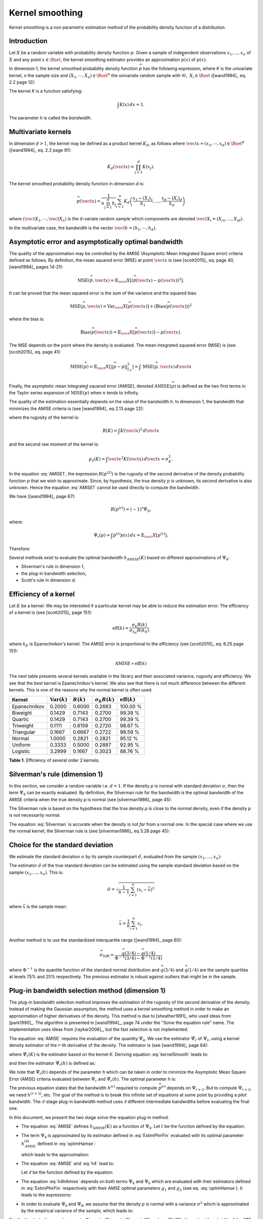 .. _kernel_smoothing:

Kernel smoothing
----------------

Kernel smoothing is a non parametric estimation method of the probability density function of a distribution.

Introduction
~~~~~~~~~~~~

Let :math:`X` be a random variable with probability density function :math:`p`.
Given a sample of independent observations :math:`x_1, ..., x_n` of :math:`X`
and any point :math:`x \in \Rset`, the kernel smoothing estimator provides
an approximation :math:`\widehat{p}(x)` of :math:`p(x)`.

In dimension 1, the kernel smoothed probability density function :math:`\widehat{p}` has the following expression,
where *K* is the univariate kernel, *n* the sample size and :math:`(X_1, \cdots, X_n) \in \Rset^n`
the univariate random sample with :math:`\forall i, \, \, X_i \in \Rset` ([wand1994]_ eq. 2.2 page 12):

.. math::
  :label: kernelSmooth

    \widehat{p}(x) = \frac{1}{nh}\sum_{i=1}^{n} K\left(\frac{x-X_i}{h}\right)

The kernel *K* is a function satisfying:

.. math::

    \int K(x)\, dx=1.

The parameter *h* is called the *bandwidth*.

Multivariate kernels
~~~~~~~~~~~~~~~~~~~~

In dimension :math:`d>1`, the kernel may be defined as a product kernel :math:`K_d`,
as follows where :math:`\vect{x} = (x_1, \cdots, x_d)\in \Rset^d`
([wand1994]_ eq. 2.2 page 91):

.. math::

    K_d(\vect{x}) = \prod_{j=1}^{d} K(x_j).

The kernel smoothed probability density function in dimension *d* is:

.. math::

    \widehat{p}(\vect{x})
    = \frac{1}{n \prod_{j=1}^{d}h_j} \sum_{i=1}^{n} K_d\left(\frac{x_1 - (X_{i})_1 }{h_1}, \dots, \frac{x_d - (X_{i})_d}{h_d}\right)

where :math:`(\vect{X}_1, \cdots, \vect{X}_n)` is the d-variate random sample
which components are denoted :math:`\vect{X}_i = (X_{i1}, \dots, X_{id})`.

In the multivariate case, the bandwidth is the vector
:math:`\vect{h} = (h_1, \cdots, h_d)`.

Asymptotic error and asymptotically optimal bandwidth
~~~~~~~~~~~~~~~~~~~~~~~~~~~~~~~~~~~~~~~~~~~~~~~~~~~~~

The quality of the approximation may be controlled by the AMISE (Asymptotic Mean Integrated Square error) criteria defined as follows.
By definition, the mean squared error (MSE) at point :math:`\vect{x}` is
(see [scott2015]_ eq. page 40, [wand1994]_ pages 14-21):

.. math::

    \operatorname{MSE}(\widehat{p}, \vect{x})
    = \mathbb{E}_\vect{X}\left[\left(\widehat{p}(\vect{x}) - p(\vect{x})\right)^2 \right].


It can be proved that the mean squared error is the sum of the
variance and the squared bias:

.. math::

    \operatorname{MSE}(\widehat{p}, \vect{x})
    = \operatorname{Var}_\vect{X}\left[\widehat{p}(\vect{x})\right]
    + \left(\operatorname{Bias}\left(\widehat{p}(\vect{x})\right)\right)^2

where the bias is:

.. math::
    \operatorname{Bias}\left(\widehat{p}(\vect{x})\right)
    = \mathbb{E}_\vect{X}\left[\widehat{p}(\vect{x})\right] - p(\vect{x}).

The MSE depends on the point where the density is evaluated.
The mean integrated squared error (MISE) is (see [scott2015]_ eq. page 41):

.. math::
    \operatorname{MISE}(\widehat{p})
    = \mathbb{E}_\vect{X}\left[||\widehat{p} - p||^2_{L_2}\right]   = \int \, \operatorname{MSE}(\widehat{p}, \vect{x}) \, d\vect{x}  \\

Finally, the asymptotic mean integrated squared error (AMISE),
denoted :math:`\operatorname{AMISE}(\widehat{p})` is defined as the two first terms
in the Taylor series expansion of :math:`\operatorname{MISE}(\widehat{p})` when :math:`n`
tends to infinity.

The quality of the estimation essentially depends on the value of the bandwidth *h*.
In dimension 1, the bandwidth that minimizes the AMISE criteria is
(see [wand1994]_ eq 2.13 page 22):

.. math::
  :label: AMISE1

  h_{\operatorname{AMISE}}(K)
  = \left( \frac{R(K)}{\mu_2(K)^2 R\left(p^{(2)}\right)}\right)^{\frac{1}{5}}n^{-\frac{1}{5}}

where the rugosity of the kernel is:

.. math::
    R(K) = \int K(\vect{x})^2\, d\vect{x}

and the second raw moment of the kernel is:

.. math::
    \mu_2(K) = \int \vect{x}^2K(\vect{x})\, d\vect{x} = \sigma_K^2.

In the equation :eq:`AMISE1`, the expression :math:`R\left(p^{(2)}\right)` is the rugosity of
the second derivative of the density probability function :math:`p` that
we wish to approximate.
Since, by hypothesis, the true density :math:`p` is unknown, its
second derivative is also unknown.
Hence the equation :eq:`AMISE1` cannot be used directly to compute the bandwidth.

We have ([wand1994]_ page 67):

.. math::
    R\left(p^{(r)}\right) = (-1)^r\Psi_{2r}

where:

.. math::
    \Psi_r(p)
    = \int p^{(r)}p(x)\, dx = \mathbb{E}_\vect{X}\left[p^{(r)}\right].

Therefore:

.. math::
  :label: AMISE

  h_{\operatorname{AMISE}}(K)
  = \left( \frac{R(K)}{\mu_2(K)^2\Psi_4(p)}\right)^{\frac{1}{5}}n^{-\frac{1}{5}}

Several methods exist to  evaluate the optimal bandwidth :math:`h_{\operatorname{AMISE}}(K)` based on different approximations of :math:`\Psi_4`:

- Silverman's rule in dimension 1,
- the plug-in bandwidth selection,
- Scott's rule in dimension d.

Efficiency of a kernel
~~~~~~~~~~~~~~~~~~~~~~

Let :math:`K` be a kernel.
We may be interested if a particular kernel may be able to reduce the
estimation error.
The efficiency of a kernel is (see [scott2015]_ page 151):

.. math::
    \operatorname{eff}(k)
    = \frac{\sigma_k R(k)}{\sigma_{k_E} R(k_E)}

where :math:`k_E` is Epanechnikov's kernel.
The AMISE error is proportional to the efficiency (see [scott2015]_
eq. 6.25 page 151):

.. math::
    \operatorname{AMISE} \propto \operatorname{eff}(k)

The next table presents several kernels available in the
library and their associated variance, rugosity and efficiency.
We see that the best kernel is Epanechnikov's kernel.
We also see that there is not much difference between the different
kernels.
This is one of the reasons why the normal kernel is often used.

+-----------------+---------------------------------+----------------+--------------------------+-----------------------------------+
| Kernel          | :math:`\operatorname{Var}(k)`   | :math:`R(k)`   | :math:`\sigma_k R(k)`    | :math:`\operatorname{eff}(k)`     |
+=================+=================================+================+==========================+===================================+
| Epanechnikov    | 0.2000                          | 0.6000         | 0.2683                   | 100.00 \%                         |
+-----------------+---------------------------------+----------------+--------------------------+-----------------------------------+
| Biweight        | 0.1429                          | 0.7143         | 0.2700                   | 99.39 \%                          |
+-----------------+---------------------------------+----------------+--------------------------+-----------------------------------+
| Quartic         | 0.1429                          | 0.7143         | 0.2700                   | 99.39 \%                          |
+-----------------+---------------------------------+----------------+--------------------------+-----------------------------------+
| Triweight       | 0.1111                          | 0.8159         | 0.2720                   | 98.67 \%                          |
+-----------------+---------------------------------+----------------+--------------------------+-----------------------------------+
| Triangular      | 0.1667                          | 0.6667         | 0.2722                   | 98.59 \%                          |
+-----------------+---------------------------------+----------------+--------------------------+-----------------------------------+
| Normal          | 1.0000                          | 0.2821         | 0.2821                   | 95.12 \%                          |
+-----------------+---------------------------------+----------------+--------------------------+-----------------------------------+
| Uniform         | 0.3333                          | 0.5000         | 0.2887                   | 92.95 \%                          |
+-----------------+---------------------------------+----------------+--------------------------+-----------------------------------+
| Logistic        | 3.2899                          | 0.1667         | 0.3023                   | 88.76 \%                          |
+-----------------+---------------------------------+----------------+--------------------------+-----------------------------------+

**Table 1.** Efficiency of several order 2 kernels.

Silverman's rule (dimension 1)
~~~~~~~~~~~~~~~~~~~~~~~~~~~~~~

In this section, we consider a random variable i.e. :math:`d = 1`.
If the density *p* is normal with standard deviation :math:`\sigma`,
then the term :math:`\Psi_4` can be exactly evaluated.
By definition, the Silverman rule for the bandwidth is
the optimal bandwidth of the AMISE criteria when the true density *p* is normal
(see [silverman1986]_ page 45):

.. math::
  :label: Silverman

    h^{Silver}(K)
    := h^{p = normal}_{\operatorname{AMISE}}(K)
    = \left( \frac{8\sqrt{\pi} R(K)}{3\mu_2(K)^2}\right)^{\frac{1}{5}}
    \sigma n^{-\frac{1}{5}}.

The Silverman rule is based on the hypothesis that the true
density *p* is close to the normal density,
even if the density *p* is not necessarily normal.

The equation :eq:`Silverman` is accurate when
the density is not *far* from a normal one.
In the special case where we use the normal kernel, the Silverman rule
is (see [silverman1986]_ eq 3.28 page 45):

.. math::
  :label: SilvermanNormal

    h^{Silver}(\mathcal{N})
    = 1.06 \sigma n^{-\frac{1}{5}}.

Choice for the standard deviation
~~~~~~~~~~~~~~~~~~~~~~~~~~~~~~~~~

We estimate the standard deviation :math:`\sigma` by its sample
counterpart :math:`\hat{\sigma}`, evaluated from the sample
:math:`(x_1, \dots, x_n)`:

.. math::
  :label: Estimpnormal

    h^{Silver}(K)
    = \left( \frac{8\sqrt{\pi} R(K)}{3\mu_2(K)^2}\right)^{\frac{1}{5}}
    \hat{\sigma} n^{-\frac{1}{5}}

The estimator :math:`\hat{\sigma}` of the true standard deviation can
be estimated using the sample standard deviation based
on the sample :math:`(x_1, \dots, x_n)`.
This is:

.. math::
    \hat{\sigma}
    = \sqrt{\frac{1}{n - 1} \sum_{i = 1}^n (x_i - \bar{x})^2 }

where :math:`\bar{x}` is the sample mean:

.. math::
    \bar{x}
    = \frac{1}{n} \sum_{i = 1}^n x_i.

Another method is to use the standardized interquartile range
([wand1994]_ page 60):

.. math::
    \widehat{\sigma}_{\operatorname{IQR}}
    = \frac{\widehat{q}(3/4) - \widehat{q}(1/4)}{\Phi^{-1}(3/4) - \Phi^{-1}(1/4)}

where :math:`\Phi^{-1}` is the quantile function of the
standard normal distribution and
:math:`\widehat{q}(3/4)` and :math:`\widehat{q}(1/4)` are the sample
quartiles at levels 75% and 25% respectively.
The previous estimator is robust against outliers that might be
in the sample.

Plug-in bandwidth selection method (dimension 1)
~~~~~~~~~~~~~~~~~~~~~~~~~~~~~~~~~~~~~~~~~~~~~~~~

The plug-in bandwidth selection method improves the estimation of the rugosity of the second
derivative of the density.
Instead of making the Gaussian assumption, the method uses a kernel smoothing method
in order to make an approximation of higher derivatives of the density.
This method is due to [sheather1991]_ who used ideas from [park1990]_.
The algorithm is presented in [wand1994]_, page 74 under the "Solve the equation rule" name.
The implementation uses ideas from [raykar2006]_, but the fast selection is not implemented.

The equation :eq:`AMISE` requires the evaluation of the quantity :math:`\Psi_4`.
We use the estimator :math:`\hat{\Psi}_r` of :math:`\Psi_r`, using a kernel
density estimator of the :math:`r`-th derivative of the
density.
The estimator is (see [wand1994]_ page 64):

.. math::
  :label: EstimPhir

    \hat{\Psi}_r(K)
    = \frac{1}{n}\sum_{i=1}^{n} \widehat{p}^{(r)}(X_i)

where :math:`\hat{\Psi}_r(K)` is the estimator based on the kernel
*K*.
Deriving equation :eq:`kernelSmooth` leads to:

.. math::
  :label: kernelSmoothDerivative

    \widehat{p}^{(r)}(x)
    = \frac{1}{nh^{r+1}}\sum_{i=1}^{n} K^{(r)}\left(\frac{x-X_i}{h}\right)

and then the estimator :math:`\hat{\Psi}_r(h)` is defined as:

.. math::
  :label: EstimPhirFin

    \hat{\Psi}_r(h)
    = \frac{1}{n^2h^{r+1}}\sum_{i=1}^{n}\sum_{j=1}^{n} K^{(r)}\left(\frac{X_i-X_j}{h}\right)

We note that :math:`\hat{\Psi}_r(h)` depends of the parameter *h* which can be
taken in order to minimize the Asymptotic Mean Square Error (AMSE) criteria
evaluated between :math:`\Psi_r` and :math:`\hat{\Psi}_r(h)`.
The optimal parameter *h* is:

.. math::
  :label: optimHamse

    h^{(r)}_{\operatorname{AMSE}}
    = \left(\frac{-2K^{(r)}(0)}{\mu_2(K) \Psi_{r+2}}\right)^{\frac{1}{r+3}}n^{-\frac{1}{r+3}}

The previous equation states that the bandwidth :math:`h^{(r)}` required
to compute :math:`\widehat{p}^{(r)}` depends on :math:`\Psi_{r+2}`.
But to compute :math:`\Psi_{r+2}`, we need :math:`h^{(r + 2)}`, etc.
The goal of the method is to break this infinite set of equations at some point
by providing a *pilot* bandwidth.
The :math:`\ell`-stage plug-in bandwidth method uses :math:`\ell` different
intermediate bandwidths before evaluating the final one.

In this document, we present the two stage solve-the-equation plug-in method.

- The equation :eq:`AMISE` defines :math:`h_{\operatorname{AMISE}}(K)` as a function of :math:`\Psi_4`.
  Let :math:`t` be the function defined by the equation:

  .. math::
    :label: rel1

      h_{\operatorname{AMSE}}(K) = t(\Psi_4).

- The term :math:`\Psi_4` is approximated by its estimator defined in
  :eq:`EstimPhirFin` evaluated with its optimal parameter :math:`h^{(4)}_{\operatorname{AMSE}}`
  defined in :eq:`optimHamse`:

  .. math::
    :label: h4

      h^{(4)}_{\operatorname{AMSE}}
      = \left(\frac{-2K^{(4)}(0)}{\mu_2(K)\Psi_{6}}\right)^{\frac{1}{7}}n^{-\frac{1}{7}}

  which leads to the approximation:

  .. math::
    :label: rel2

      \hat{\Psi}_4 \left(h^{(4)}_{\operatorname{AMSE}}\right) \approx  \Psi_4

- The equation :eq:`AMISE` and :eq:`h4` lead to:

  .. math::
    :label: h4hAmise

      h^{(4)}_{\operatorname{AMSE}}
      = \left( \frac{-2K^{(4)}(0)\mu_2(K)\Psi_4}{R(K)\Psi_{6}}\right) ^{\frac{1}{7}}h_{\operatorname{AMISE}}(K)^{\frac{5}{7}}.

  Let :math:`\ell` be the function defined by the equation:

  .. math::
    :label: rel3

      h^{(4)}_{\operatorname{AMSE}}
      = \ell(h_{\operatorname{AMISE}}(K)).

- The equation :eq:`h4hAmise` depends on both terms :math:`\Psi_4` and
  :math:`\Psi_6` which are evaluated with their estimators defined in :eq:`EstimPhirFin`
  respectively with their AMSE optimal parameters :math:`g_1` and :math:`g_2`
  (see eq. :eq:`optimHamse`). It leads to the expressions:

  .. math::
    :label: g12

    g_1 & = \left(\frac{-2K^{(4)}(0)}{\mu_2(K)\Psi_{6}}\right)^{\frac{1}{7}}n^{-\frac{1}{7}}\\
    g_2 & = \left(\frac{-2K^{(6)}(0)}{\mu_2(K)\Psi_{8}}\right)^{\frac{1}{7}}n^{-\frac{1}{9}}

- In order to evaluate :math:`\Psi_6` and :math:`\Psi_8`,
  we assume that the density *p* is normal with a variance :math:`\sigma^2`
  which is approximated by the empirical variance of the sample, which leads to:

  .. math::
    :label: Phi68

    \hat{\Psi}_6 & = \frac{-15}{16\sqrt{\pi}}\hat{\sigma}^{-7}\\
    \hat{\Psi}_8 & = \frac{105^{\strut}}{32\sqrt{\pi}}\hat{\sigma}^{-9}

Finally, thanks to the equations :eq:`rel1`, :eq:`rel2`, :eq:`rel3`, :eq:`g12` and :eq:`Phi68`,
the optimal bandwidth of the STE rule, :math:`h^{\operatorname{STE}}`, is solution of the equation:

.. math::
  :label: equhAmise

    h^{\operatorname{STE}}
    = t \circ \hat{\Psi}_4 \circ \ell (h^{\operatorname{STE}})

This equation does not necessarily have a close form expression and
an numerical method must be used in general.

A cut-off value can be used to define the function :math:`\widehat{\psi_r}` in the equation :eq:`EstimPhirFin`.
Let :math:`\phi` be the probability density function of the standard Gaussian distribution.
We have:

.. math::
    \phi(x) \rightarrow 0

when :math:`|x|\rightarrow +\infty`, with a fast decrease to zero.
Let :math:`t> 0` the cut-off value.
The evaluation is as follows:

.. math::
    \widetilde{\phi}(x)=
    \begin{cases}
    \phi(x) & \textrm{ if } |x| \leq t, \\
    0 & \textrm{ otherwise}.
    \end{cases}

Hence, only the most significant values in the evaluation of :math:`\hat{\psi_r}`
are taken into account, which improves the speed while slightly decreasing
the accuracy.

Rescaling a bandwidth
~~~~~~~~~~~~~~~~~~~~~

In this section, we show that, if the optimal bandwidth is known
for the normal kernel, then it can be computed for any kernel
*K* using a rescaling equation.

Let :math:`K_1` and :math:`K_2` be two kernels.
The equation :eq:`AMISE1` implies:

.. math::
  :label: ChangeBandwidth

    \frac{h_{\operatorname{AMISE}}(K_1)}{h_{\operatorname{AMISE}}(K_2)}=\frac{\sigma_{K_2}}{\sigma_{K_1}}
    \left(\frac{\sigma_{K_1}R(K_1)}{\sigma_{K_2}R(K_2)}\right)^{1/5}.

Scott (see [scott2015]_ table 6.2 page 152) notices that:

.. math::
    \frac{\sigma_{K_1}R(K_1)}{\sigma_{K_2}R(K_2)} \in [1, 1.86]

for many pairs of common kernels.
Hence the equation :eq:`ChangeBandwidth` implies the *equivalent
kernel rescaling equation* (see [scott2015]_ eq. 6.30 page 154):

.. math::
  :label: SimplifiedChangeBandwidth

    h_{\operatorname{AMISE}}(K_1) \approx h_{\operatorname{AMISE}}(K_2)\frac{\sigma_{K_2}}{\sigma_{K_1}}

Consider for example the normal kernel :math:`K_2 = \mathcal{N}(0,1)`.
Since :math:`\sigma_{K_1} = \sigma_{\mathcal{N}(0,1)} = 1`,
then equation :eq:`SimplifiedChangeBandwidth` implies:

.. math::
  :label: SimplifiedChangeBandwidthNormal

    h_{\operatorname{AMISE}}(K) \approx h_{\operatorname{AMISE}}(\mathcal{N})\frac{1}{\sigma_{K}}

We will use the previous equation in the derivation of the
*mixed* rule presented in the next section.
The previous equation applied to the Silverman rule implies:

.. math::
  :label: SimplifiedChangeBandwidthSilvNormal

    h^{Silver}(K) \approx h^{Silver}(\mathcal{N})\frac{1}{\sigma_{K}}

A mixed rule for a large sample
~~~~~~~~~~~~~~~~~~~~~~~~~~~~~~~

When the sample size :math:`n` is large, the *solve-the-equation* (STE)
rule cannot be applied because of its CPU cost.
In this case, we use a method which combines the STE rule
and the Silverman rule, which is less costly.
Moreover, we combine these rules using two different kernels, namely
the kernel *K* given by the user and the normal kernel :math:`\mathcal{N}(0, 1)`.
Finally, we combine two different samples, that is to say the
large sample size :math:`n` and a smaller sample size for which the
STE rule can be evaluated.

The equation :eq:`AMISE` implies that:

.. math::
    \frac{h_{\operatorname{AMISE}}(K)}{h^{Silver}(K)}
    = \left(\frac{\Psi_4(\mathcal{N})}{\Psi_4(p)}\right)^{1/5}

where *K* is a given kernel and :math:`h_{\operatorname{AMISE}}(K)` is the
optimal AMISE bandwidth for the kernel *K*.
We notice that the previous ratio is independent from the sample
size :math:`n`.
Let :math:`n_t \ll n` be a small sample size.
Hence, the ratio is the same if we consider the sample size :math:`n`
or the sample size :math:`n_t`.
We apply this equation to the normal kernel, approximate the
AMISE optimal bandwidth by the STE rule and use the sample
sizes :math:`n` and :math:`n_t`.
We get:

.. math::
    \frac{h^{n, STE}(\mathcal{N})}{h^{n, Silver}(\mathcal{N})}
    \approx \frac{h^{n_t, STE}(\mathcal{N})}{h^{n_t, Silver}(\mathcal{N})}

which implies:

.. math::
    h^{n, STE}(\mathcal{N})
    \approx \frac{h^{n_t, STE}(\mathcal{N})}{h^{n_t, Silver}(\mathcal{N})}
    h^{n, Silver}(\mathcal{N})

The equation :eq:`SimplifiedChangeBandwidthNormal` leads to the
bandwidth of the STE rule for the kernel *K*:

.. math::
    h^{n, STE}(K)
    \approx h^{n, STE}(\mathcal{N}) \frac{1}{\sigma_{K}}.

We substitute the expression of :math:`h^{n, STE}` in the
previous equation and get the *mixed* rule:

.. math::
    :label: MixedBandwidthRule

    h^{n, STE}(K)
    \approx \frac{h^{n_t, STE}(\mathcal{N})}{h^{n_t, Silver}(\mathcal{N})}
    h^{n, Silver}(\mathcal{N}) \frac{1}{\sigma_{K}}.

Scott rule (dimension d)
~~~~~~~~~~~~~~~~~~~~~~~~

In this section, we consider the general case where the
random vector has dimension :math:`d`.
The Scott rule is a simplification of the Silverman rule generalized to the
dimension *d* which is optimal when the density *p* is normal with independent components.
In all the other cases, it gives an empirical rule that gives good result when the density *p* is not *far* from the normal one.
For examples, the Scott bandwidth may appear too large when *p* presents several maximum.

The Silverman rule given in dimension 1 in equation :eq:`Silverman` can be generalized in dimension *d* as follows.
We make the assumption that the density *p* is normal with independent components,
in dimension *d* and that we use the normal kernel :math:`\mathcal{N}(0,1)`
to estimate it.
Therefore the optimal bandwidth vector :math:`\vect{h}` with respect to the
AMISE criteria is given by the *normal reference rule* (see [scott2015]_ eq.
6.43 page 164):

.. math::
  :label: SilvermanNormalKernel

    \vect{h}^{Silver}(\mathcal{N}) = \left(\left(\frac{4}{d+2}\right)^{1 / (d + 4)}\hat{\sigma}_i^n n^{-1 / (d + 4)}\right)_i

where :math:`\hat{\sigma}_i^n` is the standard deviation of the *i*-th component of the sample
:math:`(\vect{X}_1, \cdots, \vect{X}_n)`, and :math:`\sigma_K` the standard deviation of the 1D kernel *K*.

Scott' method is  a simplification of Silverman's rule, based on the fact that the coefficient
:math:`\left(\frac{4}{d+2}\right)^{1 / (d + 4)}` remains in :math:`[0.924, 1.059]` when the dimension *d* varies (see [scott2015]_ page 164).
Thus, Scott fixed it to *1*:

.. math::
  :label: coefficientScott

    \left(\frac{4}{d+2}\right)^{1 / (d + 4)} \approx 1.

This leads to Scott's rule (see [scott2015]_ eq. 6.44 page 164):

.. math::
  :label: SilvermanNormalKernelSimplif

    \vect{h}^{Silver}(\mathcal{N}) \approx \left( \hat{\sigma}_i^n n^{-1 / (d + 4)}\right)_i

Finally, the equations :eq:`SilvermanNormalKernelSimplif` and :eq:`SimplifiedChangeBandwidthSilvNormal`
applied in each direction *i* imply:

.. math::
  :label: ScottRule

    \vect{h}^{Scott}
    = \left(\frac{\hat{\sigma}_i^n}{\sigma_K}n^{-1 / (d + 4)}\right)_i

for :math:`i = 1, ..., d`.

Boundary treatment
~~~~~~~~~~~~~~~~~~

In this section, we consider a random variable i.e. :math:`d = 1`.
Assume that the domain of definition of the density is bounded.
Then one of the problems of kernel smoothing is that it may
produce a non zero density estimate even in the regions where
we know it is zero.
This is known as the *boundary bias problem* (see [silverman1986]_ page 29).
The reason is that a subpart of the kernel windows does not contain
any observation ([wand1994]_ page 127).
In this case, for some observation :math:`x_i` near the boundary,
the density may be underestimated if the kernel sets a positive weight
outside the domain ([chacon2018]_ page 73).

There are several methods to solve this problem.
One of the methods is to apply a transformation to the data
(see [chacon2018]_ page 73).
Another method is to use boundary kernels (see [chacon2018]_ page 76,
[scott2015]_ page 157).

In dimension 1, the boundary effects may be taken into account using
a *reflection* or *mirroring* method (see [silverman1982]_ page 31, [jones1993]_).
the boundaries are automatically detected from the sample
(with the *min* and *max* functions) and the kernel smoothed PDF
is corrected in the boundary areas to remain within the boundaries,
according to the mirroring technique:

- the Scott bandwidth is evaluated from the sample: *h*

- two sub-samples are extracted from the initial sample,
  containing all the points within the range :math:`[min, min + h[` and  :math:`]max-h, max]`,

- both sub-samples are transformed into their symmetric samples with respect their respective boundary:
  its results two samples within the range :math:`]min-h, min]` and :math:`[max, max+h[`,

- a kernel smoothed PDF is built from the new sample composed with
  the initial one and the two new ones, with the previous bandwidth *h*,

- this last kernel smoothed PDF is truncated within the initial range :math:`[min, max]` (conditional PDF).

Log-transform treatment
~~~~~~~~~~~~~~~~~~~~~~~

In this section, we consider a random variable i.e. :math:`d = 1`. This treatment is highly suited to skewed distributions,
which are all challenging for kernel smoothing. See [charpentier2015]_ to get more details.

We denote by :math:`(X_i)_{1 \leq i  \leq n}` some independent random variates, identically distributed according to :math:`X`.

The log-transform treatment maps each :math:`X_j` into :math:`Y_j` as follows:

.. math::

    Y_j  = T(X_j) = \left |
    \begin{array}{ll}
       \log (X_j - \min_{i} X_i + \delta) & \mbox{if } \gamma_1(X) >0\\
       \log (\max_{i} X_i - X_j + \delta) & \mbox{if } \gamma_1(X) >0
       \end{array}
       \right.

where :math:`\gamma_1(X) = \dfrac{\Expect{\left( X - \mu\right)^3}}{\sigma}`
is the skewness of :math:`X`  with :math:`\mu = \Expect{X}`, :math:`\sigma^2 = \Var{X}`
and :math:`\delta \in \Rset^+_*` the shift scale.

Once a kernel smoothed distribution has been fitted on the transformed data, the fitted distribution of :math:`X`
is built as :math:`T^{-1}(Y)` where :math:`Y` is distributed according to the kernel smoothed distribution.

Given a sample :math:`(x_i)_{1 \leq i  \leq n}` from :math:`X`, we denote by :math:`\hat{a} = \min_{i} x_i`, 
:math:`\hat{b} = \max_{i} x_i` and :math:`y_i = T(x_i)` for :math:`1 \leq i \leq n`.
We build the kernel smoothing distribution of :math:`Y` using :math:`(y_i)_{1 \leq i  \leq n}`
which pdf is :math:`\hat{p}_Y` and cdf :math:`\hat{F}_Y`.

We recover the pdf and cdf of :math:`X` as follows:

.. math::

    \hat{F}_X(x) & = \hat{F}_Y(T(x)) \\
    \hat{p}_X(x) & = T'(x) \hat{p}_Y(T(x))

We note that this transformation also embeds a treatment of the boundaries as the finite lower bound in case of positive skewness
or the finite upper bound in case of negative skewness is rejected to infinity. Thus, there is no more boundary effect on the
:math:`Y`-sample.


Conclusion
~~~~~~~~~~
The next table presents a summary of histogram, kernel smoothing and
parametric methods.
It appears that the kernel density estimator has an AMISE error which is
quite close to the parametric rate.

+------------------+-----------------------------------------+
| Method           | Optimal :math:`\operatorname{AMISE}`    |
+==================+=========================================+
| Histogram        | :math:`\propto n^{-\frac{2}{3}}`        |
+------------------+-----------------------------------------+
| Kernel smoothing | :math:`\propto n^{-\frac{4}{5}}`        |
+------------------+-----------------------------------------+
| Parametric       | :math:`\propto n^{-1}`                  |
+------------------+-----------------------------------------+

**Table 2.** The AMISE error depending on the method to estimate the density,
from the least to the most accurate.

The next table compare the different estimators of the
bandwidth that we have presented so far.
The best method is the STE rule, but this can be
costly to evaluate if the sample is large.
In this case the *mixed* rule can be used.
If this rule is still too large, then the Silverman rule can be
used and might be satisfactory if the true density *p*
is not too far away from the normal distribution (i.e.
unimodal and symmetric).
Otherwise, the Silverman rule may produce a too large bandwidth,
leading to oversmoothing.

+--------------------------+----------------------+---------------+----------------------------+
| Method                   | Assumption           | Cost          | Accuracy                   |
+==========================+======================+===============+============================+
| Silverman                | Normal assumption    | Low           | If *p* not far from normal |
+--------------------------+----------------------+---------------+----------------------------+
| Mixed                    | Normal assumption    | Moderate      | Intermediate               |
+--------------------------+----------------------+---------------+----------------------------+
| Solve-the-equation (STE) | Normal assumption    | High          | Accurate                   |
+--------------------------+----------------------+---------------+----------------------------+

**Table 3.** Different estimators of the bandwidth from the least to the
most accurate.


.. topic:: API:

    - See the :class:`~openturns.KernelSmoothing` factory

.. topic:: Examples:

    - See :doc:`/auto_data_analysis/distribution_fitting/plot_estimate_non_parametric_distribution`

.. topic:: References:

     - [silverman1986]_
     - [wand1994]_
     - [scott2015]_
     - [sheather1991]_
     - [park1990]_
     - [raykar2006]_
     - [silverman1982]_
